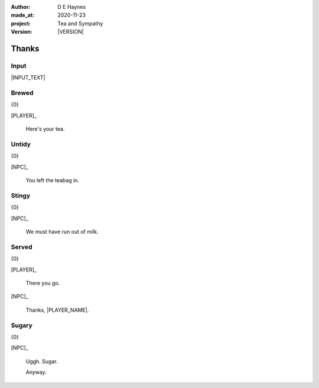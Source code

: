 .. |VERSION| property:: tas.story.version

:author:    D E Haynes
:made_at:   2020-11-23
:project:   Tea and Sympathy
:version:   |VERSION|

.. entity:: PLAYER
   :types:  tas.types.Character
   :states: tas.types.Motivation.player

.. entity:: NPC
   :types:  tas.types.Character
   :states: tas.types.Motivation.acting

.. entity:: HOB
   :types:  tas.types.Feature
   :states: tas.types.Location.hob
            tas.types.Motivation.paused

.. entity:: KETTLE
   :types:  tas.types.Space
   :states: tas.types.Location.hob
            100

.. entity:: MEDIATOR
   :types:  tas.tea_and_sympathy.TeaAndSympathy


Thanks
======

Input
-----

|INPUT_TEXT|

.. |INPUT_TEXT| property:: MEDIATOR.input_text

.. property:: MEDIATOR.prompt ?


Brewed
------

.. condition:: MEDIATOR.outcomes[brewed] True

{0}

[PLAYER]_

    Here's your tea.

Untidy
------

.. condition:: MEDIATOR.outcomes[untidy] True

{0}

[NPC]_

    You left the teabag in.

Stingy
------

.. condition:: MEDIATOR.outcomes[stingy] True

{0}

[NPC]_

    We must have run out of milk.

Served
------

.. condition:: MEDIATOR.outcomes[served] True

{0}

[PLAYER]_

    There you go.

[NPC]_

    Thanks, |PLAYER_NAME|.

.. property:: MEDIATOR.prompt Well done. You may 'quit' now.

Sugary
------

.. condition:: MEDIATOR.outcomes[sugary] True

{0}

[NPC]_

    Uggh. Sugar.

    Anyway.

.. |NPC_NAME| property:: NPC.name
.. |PLAYER_NAME| property:: PLAYER.name

